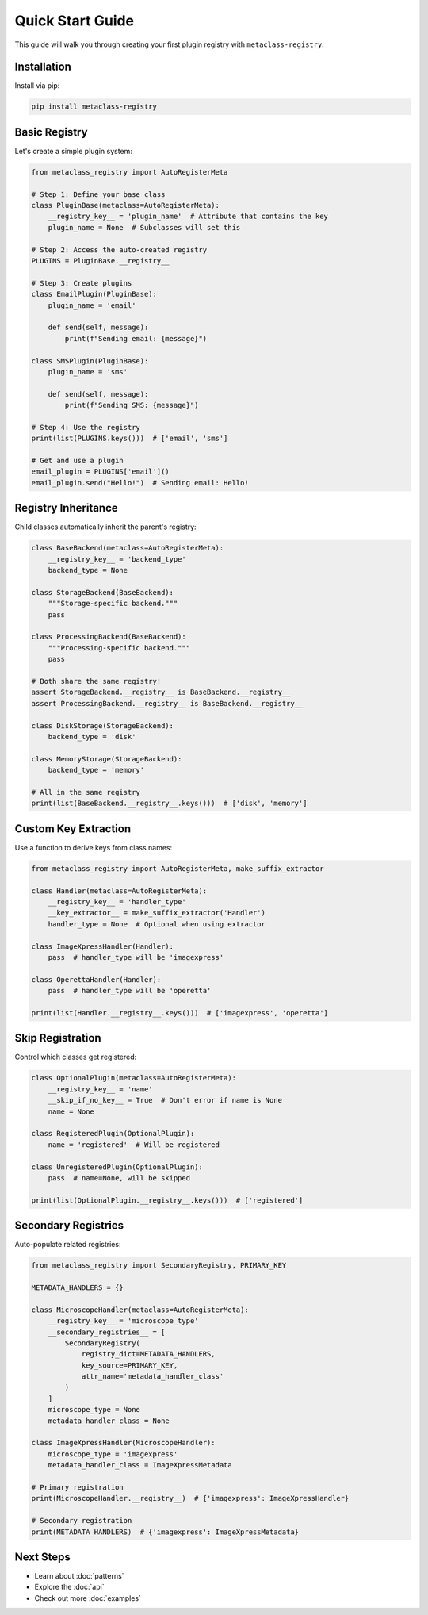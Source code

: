 Quick Start Guide
=================

This guide will walk you through creating your first plugin registry with ``metaclass-registry``.

Installation
------------

Install via pip:

.. code-block:: bash

   pip install metaclass-registry

Basic Registry
--------------

Let's create a simple plugin system:

.. code-block:: python

   from metaclass_registry import AutoRegisterMeta

   # Step 1: Define your base class
   class PluginBase(metaclass=AutoRegisterMeta):
       __registry_key__ = 'plugin_name'  # Attribute that contains the key
       plugin_name = None  # Subclasses will set this

   # Step 2: Access the auto-created registry
   PLUGINS = PluginBase.__registry__

   # Step 3: Create plugins
   class EmailPlugin(PluginBase):
       plugin_name = 'email'

       def send(self, message):
           print(f"Sending email: {message}")

   class SMSPlugin(PluginBase):
       plugin_name = 'sms'

       def send(self, message):
           print(f"Sending SMS: {message}")

   # Step 4: Use the registry
   print(list(PLUGINS.keys()))  # ['email', 'sms']

   # Get and use a plugin
   email_plugin = PLUGINS['email']()
   email_plugin.send("Hello!")  # Sending email: Hello!

Registry Inheritance
--------------------

Child classes automatically inherit the parent's registry:

.. code-block:: python

   class BaseBackend(metaclass=AutoRegisterMeta):
       __registry_key__ = 'backend_type'
       backend_type = None

   class StorageBackend(BaseBackend):
       """Storage-specific backend."""
       pass

   class ProcessingBackend(BaseBackend):
       """Processing-specific backend."""
       pass

   # Both share the same registry!
   assert StorageBackend.__registry__ is BaseBackend.__registry__
   assert ProcessingBackend.__registry__ is BaseBackend.__registry__

   class DiskStorage(StorageBackend):
       backend_type = 'disk'

   class MemoryStorage(StorageBackend):
       backend_type = 'memory'

   # All in the same registry
   print(list(BaseBackend.__registry__.keys()))  # ['disk', 'memory']

Custom Key Extraction
---------------------

Use a function to derive keys from class names:

.. code-block:: python

   from metaclass_registry import AutoRegisterMeta, make_suffix_extractor

   class Handler(metaclass=AutoRegisterMeta):
       __registry_key__ = 'handler_type'
       __key_extractor__ = make_suffix_extractor('Handler')
       handler_type = None  # Optional when using extractor

   class ImageXpressHandler(Handler):
       pass  # handler_type will be 'imagexpress'

   class OperettaHandler(Handler):
       pass  # handler_type will be 'operetta'

   print(list(Handler.__registry__.keys()))  # ['imagexpress', 'operetta']

Skip Registration
-----------------

Control which classes get registered:

.. code-block:: python

   class OptionalPlugin(metaclass=AutoRegisterMeta):
       __registry_key__ = 'name'
       __skip_if_no_key__ = True  # Don't error if name is None
       name = None

   class RegisteredPlugin(OptionalPlugin):
       name = 'registered'  # Will be registered

   class UnregisteredPlugin(OptionalPlugin):
       pass  # name=None, will be skipped

   print(list(OptionalPlugin.__registry__.keys()))  # ['registered']

Secondary Registries
--------------------

Auto-populate related registries:

.. code-block:: python

   from metaclass_registry import SecondaryRegistry, PRIMARY_KEY

   METADATA_HANDLERS = {}

   class MicroscopeHandler(metaclass=AutoRegisterMeta):
       __registry_key__ = 'microscope_type'
       __secondary_registries__ = [
           SecondaryRegistry(
               registry_dict=METADATA_HANDLERS,
               key_source=PRIMARY_KEY,
               attr_name='metadata_handler_class'
           )
       ]
       microscope_type = None
       metadata_handler_class = None

   class ImageXpressHandler(MicroscopeHandler):
       microscope_type = 'imagexpress'
       metadata_handler_class = ImageXpressMetadata

   # Primary registration
   print(MicroscopeHandler.__registry__)  # {'imagexpress': ImageXpressHandler}

   # Secondary registration
   print(METADATA_HANDLERS)  # {'imagexpress': ImageXpressMetadata}

Next Steps
----------

* Learn about :doc:`patterns`
* Explore the :doc:`api`
* Check out more :doc:`examples`
